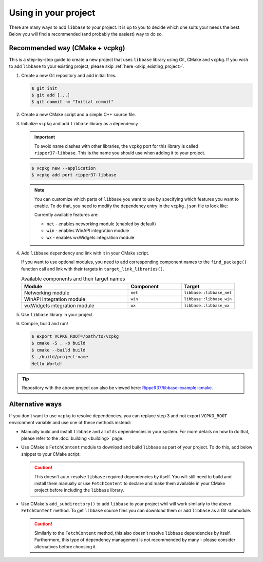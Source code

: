 Using in your project
=====================

There are many ways to add ``libbase`` to your project. It is up to you to
decide which one suits your needs the best. Below you will find a recommended
(and probably the easiest) way to do so.


Recommended way (CMake + vcpkg)
-------------------------------

This is a step-by-step guide to create a new project that uses ``libbase``
library using Git, CMake and ``vcpkg``. If you wish to add ``libbase`` to your
existing project, please skip :ref:`here <skip_existing_project>`.

#. Create a new Git repository and add initial files.

   .. code-block:: console

      $ git init
      $ git add [...]
      $ git commit -m "Initial commit"

#. Create a new CMake script and a simple C++ source file.

   .. code-block:: cmake
      :caption: CMakeLists.txt
      :linenos:

      cmake_minimum_required(VERSION 3.13)
      project(project-name VERSION 1.0 LANGUAGES CXX)

      add_executable(project-name "")

      target_sources(project-name
        PRIVATE
          src/main.cc
      )

   .. code-block:: cpp
      :caption: src/main.cc
      :linenos:

      #include <iostream>

      int main() {
        std::cout << "Hello World!" << std::endl;
        return 0;
      }

   .. _skip_existing_project:

#. Initialize ``vcpkg`` and add ``libbase`` library as a dependency

   .. important::

      To avoid name clashes with other libraries, the ``vcpkg`` port for this
      library is called ``ripper37-libbase``. This is the name you should use
      when adding it to your project.

   .. code-block:: console

      $ vcpkg new --application
      $ vcpkg add port ripper37-libbase

   .. note::

      You can customize which parts of ``libbase`` you want to use by specifying
      which features you want to enable. To do that, you need to modify the
      dependency entry in the ``vcpkg.json`` file to look like:

      .. code-block:: json
         :caption: vcpkg.json

         {
           "dependencies": [
             // ...
             {
               "name": "ripper37-libbase",
               "default-features": false,
               "features": [
                 // list features that you need here
               ]
             },
             // ...
           ]
         }

      Currently available features are:

      - ``net`` - enables networking module (enabled by default)
      - ``win`` - enables WinAPI integration module
      - ``wx`` - enables wxWidgets integration module

#. Add ``libbase`` dependency and link with it in your CMake script.

   .. code-block:: cmake
      :caption: CMakeLists.txt
      :linenos:
      :emphasize-lines: 4,7

      cmake_minimum_required(VERSION 3.13)
      project(project-name VERSION 1.0 LANGUAGES CXX)

      find_package(libbase CONFIG REQUIRED)

      add_executable(project-name "")
      target_link_libraries(project-name PRIVATE libbase::libbase)
      target_sources(project-name
        PRIVATE
          src/main.cc
      )

   If you want to use optional modules, you need to add corresponding component
   names to the ``find_package()`` function call and link with their targets in
   ``target_link_libraries()``.

   .. list-table:: Available components and their target names
      :widths: 50 25 25
      :header-rows: 1

      * - Module
        - Component
        - Target
      * - Networking module
        - ``net``
        - ``libbase::libbase_net``
      * - WinAPI integration module
        - ``win``
        - ``libbase::libbase_win``
      * - wxWidgets integration module
        - ``wx``
        - ``libbase::libbase_wx``

#. Use ``libbase`` library in your project.

   .. code-block:: cpp
      :caption: src/main.cc
      :linenos:
      :emphasize-lines: 3,6

      #include <iostream>

      #include "base/callback.h"

      int main() {
        base::BindOnce([]() { std::cout << "Hello World!" << std::endl; }).Run();
        return 0;
      }

#. Compile, build and run!

   .. code-block:: console

      $ export VCPKG_ROOT=/path/to/vcpkg
      $ cmake -S . -b build
      $ cmake --build build
      $ ./build/project-name
      Hello World!

.. tip::

   Repository with the above project can also be viewed here:
   `RippeR37/libbase-example-cmake <https://github.com/RippeR37/libbase-example-cmake>`_.


Alternative ways
----------------

If you don't want to use ``vcpkg`` to resolve dependencies, you can replace step
3 and not export ``VCPKG_ROOT`` environment variable and use one of these
methods instead:

- Manually build and install ``libbase`` and all of its dependencies in your
  system. For more details on how to do that, please refer to the
  :doc:`building <building>` page.

- Use CMake's ``FetchContent`` module to download and build ``libbase`` as part
  of your project. To do this, add below snippet to your CMake script:

  .. code-block:: cmake
     :caption: CMakeLists.txt

     include(FetchContent)
     FetchContent_Declare(
         libbase
         GIT_REPOSITORY https://github.com/ripper37/libbase.git
         GIT_TAG        <commit_or_tag_to_fetch>
     )
     FetchContent_MakeAvailable(libbase)

  .. caution::

     This doesn't auto-resolve ``libbase`` required dependencies by itself. You
     will still need to build and install them manually or use ``FetchContent``
     to declare and make them available in your CMake project before including
     the ``libbase`` library.

- Use CMake's ``add_subdirectory()`` to add ``libbase`` to your project whil
  will work similarly to the above ``FetchContent`` method. To get ``libbase``
  source files you can download them or add ``libbase`` as a Git submodule.

  .. code-block:: console
     :caption: Terminal

     $ git submodule add https://github.com/RippeR37/libbase
     $ git submodule update --init

  .. code-block:: cmake
     :caption: CMakeLists.txt

     add_subdirectory(libbase)

  .. caution::

     Similarly to the ``FetchContent`` method, this also doesn't resolve
     ``libbase`` dependencies by itself. Furthermore, this type of dependency
     management is not recommended by many - please consider alternatives before
     choosing it.
